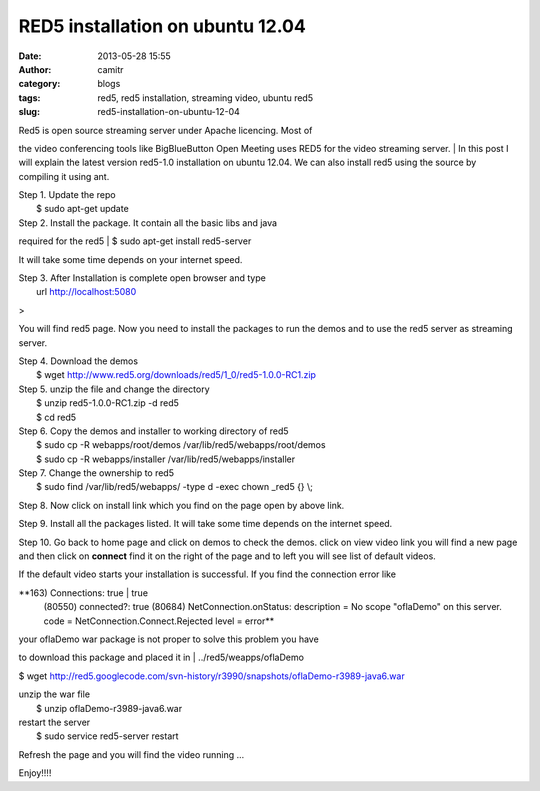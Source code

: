 RED5 installation on ubuntu 12.04
#################################
:date: 2013-05-28 15:55
:author: camitr
:category: blogs
:tags: red5, red5 installation, streaming video, ubuntu red5
:slug: red5-installation-on-ubuntu-12-04

| Red5 is open source streaming server under Apache licencing. Most of
the video conferencing tools like BigBlueButton Open Meeting uses RED5
for the video streaming server.
|  In this post I will explain the latest version red5-1.0 installation
on ubuntu 12.04. We can also install red5 using the source by compiling
it using ant.

| Step 1. Update the repo
|  $ sudo apt-get update

| Step 2. Install the package. It contain all the basic libs and java
required for the red5
|  $ sudo apt-get install red5-server

It will take some time depends on your internet speed.

| Step 3. After Installation is complete open browser and type
|  url http://localhost:5080

|red5|>

You will find red5 page. Now you need to install the packages to run the
demos and to use the red5 server as streaming server.

| Step 4. Download the demos
|  $ wget http://www.red5.org/downloads/red5/1\_0/red5-1.0.0-RC1.zip

| Step 5. unzip the file and change the directory
|  $ unzip red5-1.0.0-RC1.zip -d red5
|  $ cd red5

| Step 6. Copy the demos and installer to working directory of red5
|  $ sudo cp -R webapps/root/demos /var/lib/red5/webapps/root/demos
|  $ sudo cp -R webapps/installer /var/lib/red5/webapps/installer

| Step 7. Change the ownership to red5
|  $ sudo find /var/lib/red5/webapps/ -type d -exec chown \_red5 {} \\;

Step 8. Now click on install link which you find on the page open by
above link.

Step 9. Install all the packages listed. It will take some time depends
on the internet speed.

Step 10. Go back to home page and click on demos to check the demos.
click on view video link you will find a new page and then click on
**connect** find it on the right of the page and to left you will see
list of default videos.

|red5|

If the default video starts your installation is successful. If you find
the connection error like

**163) Connections: true \| true
 (80550) connected?: true
 (80684) NetConnection.onStatus:
 description = No scope "oflaDemo" on this server.
 code = NetConnection.Connect.Rejected
 level = error**

| your oflaDemo war package is not proper to solve this problem you have
to download this package and placed it in
|  ../red5/weapps/oflaDemo

$ wget
http://red5.googlecode.com/svn-history/r3990/snapshots/oflaDemo-r3989-java6.war

| unzip the war file
|  $ unzip oflaDemo-r3989-java6.war

| restart the server
|  $ sudo service red5-server restart

Refresh the page and you will find the video running ...

Enjoy!!!!

.. |red5| image:: http://gnu-linux.org/wp-content/uploads/2013/05/red5-300x216.png
   :target: http://gnu-linux.org/wp-content/uploads/2013/05/red5.png
.. |red5| image:: http://gnu-linux.org/wp-content/uploads/2013/05/red51-300x216.png
   :target: http://gnu-linux.org/wp-content/uploads/2013/05/red51.png
